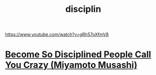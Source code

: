 :PROPERTIES:
:ID:       9CD25AE5-6CCD-49CD-90E3-A7CC44DE9191
:END:
#+title: disciplin
https://www.youtube.com/watch?v=gRh57oXfmV8
* [[https://www.youtube.com/watch?v=gRh57oXfmV8][Become So Disciplined People Call You Crazy (Miyamoto Musashi)]]
* 
